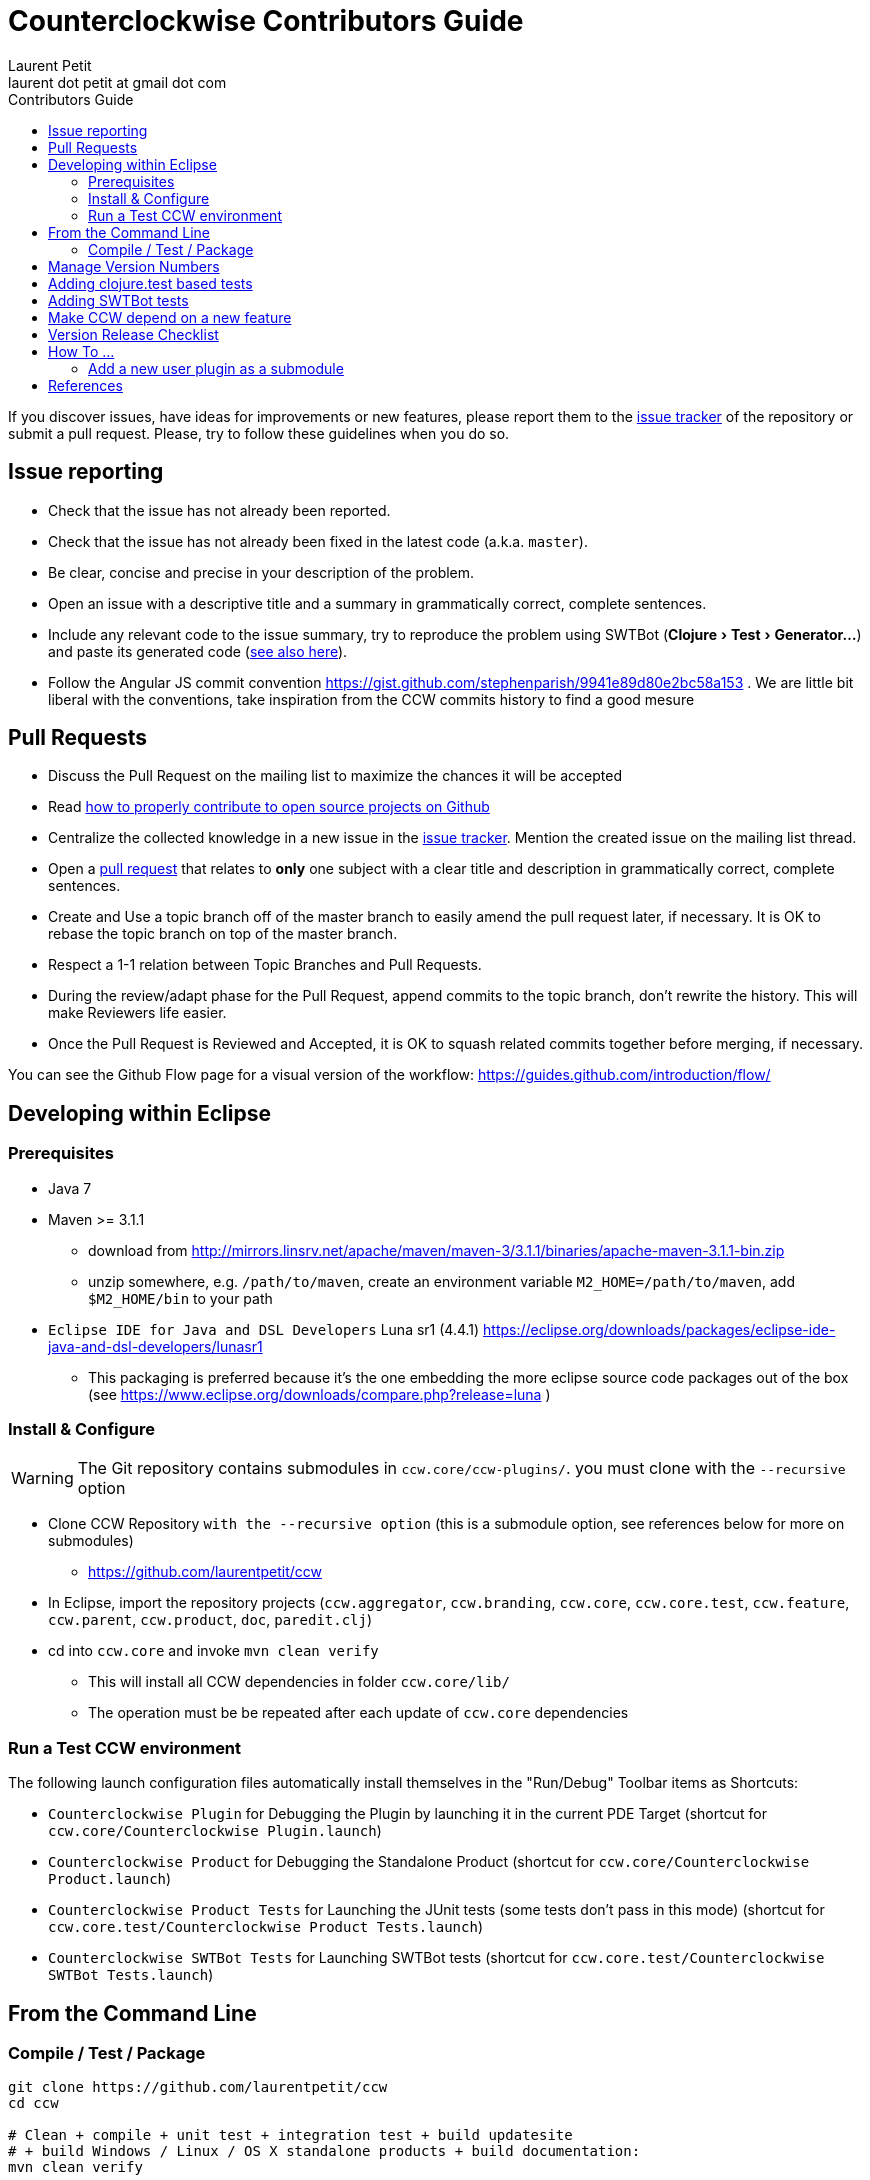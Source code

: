 = Counterclockwise Contributors Guide
Laurent Petit <laurent dot petit at gmail dot com>
:source-highlighter: coderay
:experimental:
:toc: left
:toc-title: Contributors Guide
:toclevels: 2

If you discover issues, have ideas for improvements or new features, please report them to the
https://github.com/laurentpetit/ccw/issues[issue tracker] of the repository or submit a pull request. Please,
try to follow these guidelines when you do so.

== Issue reporting

- Check that the issue has not already been reported.
- Check that the issue has not already been fixed in the latest code
  (a.k.a. `master`).
- Be clear, concise and precise in your description of the problem.
- Open an issue with a descriptive title and a summary in grammatically correct,
  complete sentences.
- Include any relevant code to the issue summary, try to reproduce the problem using SWTBot (menu:Clojure[Test > Generator...]) and paste its generated code (<<swtbot-tests,see also here>>).
- Follow the Angular JS commit convention https://gist.github.com/stephenparish/9941e89d80e2bc58a153 . We are little bit liberal with the conventions, take inspiration from the CCW commits history to find a good mesure

== Pull Requests

- Discuss the Pull Request on the mailing list to maximize the chances it will be accepted
- Read http://gun.io/blog/how-to-github-fork-branch-and-pull-request[how to properly contribute to open source projects on Github]
- Centralize the collected knowledge in a new issue in the https://github.com/laurentpetit/ccw/issues[issue tracker]. Mention the created issue on the mailing list thread.
- Open a https://help.github.com/articles/using-pull-requests[pull request] that relates to *only* one subject with a clear title and description in grammatically correct, complete sentences.
- Create and Use a topic branch off of the master branch to easily amend the pull request later, if necessary. It is OK to rebase the topic branch on top of the master branch.
- Respect a 1-1 relation between Topic Branches and Pull Requests.
- During the review/adapt phase for the Pull Request, append commits to the topic branch, don't rewrite the history. This will make Reviewers life easier.
- Once the Pull Request is Reviewed and Accepted, it is OK to squash related commits together before merging, if necessary.


You can see the Github Flow page for a visual version of the workflow: https://guides.github.com/introduction/flow/


== Developing within Eclipse

=== Prerequisites

- Java 7
- Maven >= 3.1.1
** download from http://mirrors.linsrv.net/apache/maven/maven-3/3.1.1/binaries/apache-maven-3.1.1-bin.zip
** unzip somewhere, e.g. `/path/to/maven`, create an environment variable `M2_HOME=/path/to/maven`, add `$M2_HOME/bin` to your path
- `Eclipse IDE for Java and DSL Developers` Luna sr1 (4.4.1) https://eclipse.org/downloads/packages/eclipse-ide-java-and-dsl-developers/lunasr1
** This packaging is preferred because it's the one embedding the more eclipse source code packages out of the box (see https://www.eclipse.org/downloads/compare.php?release=luna )


=== Install & Configure

WARNING: The Git repository contains submodules in `ccw.core/ccw-plugins/`. you must clone with the `--recursive` option

- Clone CCW Repository `with the --recursive option` (this is a submodule option, see references below for more on submodules)
** https://github.com/laurentpetit/ccw
- In Eclipse, import the repository projects (`ccw.aggregator`, `ccw.branding`, `ccw.core`, `ccw.core.test`, `ccw.feature`, `ccw.parent`, `ccw.product`, `doc`, `paredit.clj`)
- cd into `ccw.core` and invoke `mvn clean verify`
** This will install all CCW dependencies in folder `ccw.core/lib/`
** The operation must be be repeated after each update of `ccw.core` dependencies

=== Run a Test CCW environment

The following launch configuration files automatically install themselves in the "Run/Debug" Toolbar items as Shortcuts:

- `Counterclockwise Plugin` for Debugging the Plugin by launching it in the current PDE Target (shortcut for `ccw.core/Counterclockwise Plugin.launch`)
- `Counterclockwise Product` for Debugging the Standalone Product (shortcut for `ccw.core/Counterclockwise Product.launch`)
- `Counterclockwise Product Tests` for Launching the JUnit tests (some tests don't pass in this mode) (shortcut for `ccw.core.test/Counterclockwise Product Tests.launch`)
- `Counterclockwise SWTBot Tests` for Launching SWTBot tests (shortcut for `ccw.core.test/Counterclockwise SWTBot Tests.launch`)

== From the Command Line

=== Compile / Test / Package

----
git clone https://github.com/laurentpetit/ccw
cd ccw

# Clean + compile + unit test + integration test + build updatesite
# + build Windows / Linux / OS X standalone products + build documentation:
mvn clean verify

# Compile + tests but no product(s) built (less time to complete):
# This deactivates the `luna` profile which deactivates the `ccw.product` module
mvn verify -P \!luna

# Same as above, but skipping launching tests:
mvn clean verify -DskipTests

# To only launch tests
mvn clean test
----

The products will be available in folder `ccw.product/target/products`

== Manage Version Numbers

The script `script/set-version.sh` updates `POMs`, `MANIFESTs` and `feature.xml` :

----
# If you want to set version to 0.20.0-SNAPSHOT
$ cd ccw
ccw$ script/set-version.sh 0.20.0-SNAPSHOT
----

== Adding clojure.test based tests

- Add the test namespace in `ccw.core.test/src/clj` using the usual namespace structure for folders
- Add the namespace to the list of namespaces to be tested in the java file `ccw.core.test/src/java/ccw/core/ClojureTests.java`

[[swtbot-tests]]
== Adding SWTBot tests

- Open the SWTBot menu (menu:Clojure[Test > Generator...]) and press btn:[Start Recording].
- Execute the UI action(s) that are necessary to perform the test you have in mind (you will see SWTBot generating code while you proceed).
- Adapt the test to the existing code. Exploring the `BotUtils` might bring forth some reusable code, see https://wiki.eclipse.org/SWTBot/Generator#Limitations[this doc] for why you need this.
- Add you code to `ccw.core.test/src/java` and commit using `test`.

== Make CCW depend on a new feature

- Add the new feature dependency to the product definition in file `ccw.product/ccw.product`. See https://github.com/laurentpetit/ccw/blob/v0.31.1.STABLE001/ccw.product/ccw.product#L270
- If the new feature is not already provided by the p2 repositories known to the build, you'll need to add its repository to file `ccw.parent/pom.xml`. See https://github.com/laurentpetit/ccw/blob/v0.31.1.STABLE001/ccw.parent/pom.xml#L63


== Version Release Checklist

- Determine the new version number
- Update the Changelog note
- Mark the issues as Fixed
- Determine the versions of the dependencies to use
- if required, cut new versions for these
** ccw-server for instance
- Upgrade the version numbers
- Commit and tag
----
    # Edit Changelog then...
    ./script/set-number 3.4.9.STABLE001
    git commit -a -m"chore(mvn): Version 3.4.9.STABLE001"
    git tag "v3.4.9.STABLE001"
----
- Push, let Jenkins build
----
    git push laurentpetit master --tags
----
- Update the Eclipse Market Place
- Update Google code's project home page
- Update http://updatesite.ccw-ide.org/stable and beta (content.xml and artifacts.xml)
- Update http://doc.ccw-ide.org
- Update http://standalone.ccw-ide.org
- Drop an email to users and dev list
- Twit about it (mention #Counterclockwise and #Clojure)
- Upgrade the version number for the new SNAPSHOTS, commit
----
    # Edit Changelog then...
    ./script/set-number 3.4.10-SNAPSHOT
    git commit -a -m"chore(mvn): Upgrade version to 3.4.10-SNAPSHOT"
----

== How To ...

=== Add a new user plugin as a submodule

- First clone the plugin as a submodule in the right directory
----
    cd ccw.core/ccw-plugins/
    git submodule add https://github.com/ccw-ide/ccw-plugin-xxx.git
----
- Then open `ccw.core/plugin.xml` in Eclipse
** In the `Runtime` Tab, add `ccw-plugins/ccw-plugin-xxx` to the classpath
** In the `Build` Tab, in the `Binary Build` group, ensure that `ccw-plugins/ccw-plugin-xxx` is checked (everything inside `ccw-plugins` should be checked)

== References

- http://software.2206966.n2.nabble.com/Good-solution-for-non-osgi-jars-td5098103.html : original idea for using maven-dependency-plugin to copy deps into `lib/`
- https://github.com/reficio/p2-maven-plugin : easy to grok tutorial for beginning with maven tycho
- https://maven.apache.org/plugins/maven-dependency-plugin/copy-mojo.html : maven `dependency:copy` reference
- https://maven.apache.org/plugins/maven-dependency-plugin/unpack-dependencies-mojo.html : maven `dependency:unpack-dependencies` reference
- Working with Git Submodules: https://git-scm.com/book/en/v2/Git-Tools-Submodules
- SWTBot tutorial : http://www.vogella.com/tutorials/SWTBot/article.html

